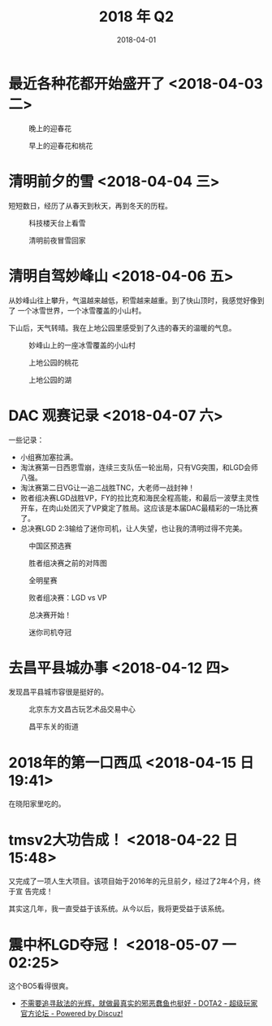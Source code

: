 #+TITLE: 2018 年 Q2
#+DATE: 2018-04-01

* 最近各种花都开始盛开了 <2018-04-03 二>
  
#+CAPTION: 晚上的迎春花
[[../static/imgs/18Q2/IMG_20180331_184841.jpg]]
#+CAPTION: 早上的迎春花和桃花
[[../static/imgs/18Q2/IMG_20180403_085016.jpg]]

* 清明前夕的雪 <2018-04-04 三>
短短数日，经历了从春天到秋天，再到冬天的历程。

#+CAPTION: 科技楼天台上看雪
[[../static/imgs/18Q2/IMG_20180404_153950.jpg]]
#+CAPTION: 清明前夜冒雪回家
[[../static/imgs/18Q2/IMG_20180404_231644.jpg]]

* 清明自驾妙峰山 <2018-04-06 五>
从妙峰山往上攀升，气温越来越低，积雪越来越重。到了快山顶时，我感觉好像到了
一个冰雪世界，一个冰雪覆盖的小山村。

下山后，天气转晴。我在上地公园里感受到了久违的春天的温暖的气息。

#+CAPTION: 妙峰山上的一座冰雪覆盖的小山村
[[../static/imgs/18Q2/IMG_20180406_124327.jpg]]
#+CAPTION: 上地公园的桃花
[[../static/imgs/18Q2/IMG_20180406_154537.jpg]]
#+CAPTION: 上地公园的湖
[[../static/imgs/18Q2/IMG_20180406_154914.jpg]]

* DAC 观赛记录 <2018-04-07 六>
一些记录：
- 小组赛加塞拉满。
- 淘汰赛第一日西恩雪崩，连续三支队伍一轮出局，只有VG突围，和LGD会师八强。
- 淘汰赛第二日VG让一追二战胜TNC，大老师一战封神！
- 败者组决赛LGD战胜VP，FY的拉比克和海民全程高能，和最后一波孽主灵性开车，在肉山处团灭了VP奠定了胜局。这应该是本届DAC最精彩的一场比赛了。
- 总决赛LGD 2:3输给了迷你司机，让人失望，也让我的清明过得不完美。
  
#+CAPTION: 中国区预选赛
[[../static/imgs/18Q2/Screenshot_20180208-174907.jpg]]
#+CAPTION: 胜者组决赛之前的对阵图
[[../static/imgs/18Q2/Screenshot_20180406-094440.jpg]]
#+CAPTION: 全明星赛
[[../static/imgs/18Q2/IMG_2951.jpg]]
#+CAPTION: 败者组决赛：LGD vs VP
[[../static/imgs/18Q2/IMG_2965.jpg]]
#+CAPTION: 总决赛开始！
[[../static/imgs/18Q2/IMG_2979.jpg]]
#+CAPTION: 迷你司机夺冠
[[../static/imgs/18Q2/IMG_2988.jpg]]

* 去昌平县城办事 <2018-04-12 四>
发现昌平县城市容很是挺好的。

#+CAPTION: 北京东方文昌古玩艺术品交易中心
[[../static/imgs/18Q2/IMG_20180412_150124.jpg]]
#+CAPTION: 昌平东关的街道
[[../static/imgs/18Q2/IMG_20180412_155125.jpg]]

* 2018年的第一口西瓜 <2018-04-15 日 19:41> 
在晓阳家里吃的。
* tmsv2大功告成！ <2018-04-22 日 15:48>
又完成了一项人生大项目。该项目始于2016年的元旦前夕，经过了2年4个月，终于宣
告完成！

其实这几年，我一直受益于该系统。从今以后，我将更受益于该系统。

* 震中杯LGD夺冠！ <2018-05-07 一 02:25>
这个BO5看得很爽。

- [[http://bbs.sgamer.com/thread-13727052-1-1.html][不需要追寻敌法的光辉，就做最真实的邪恶蠢鱼也挺好 - DOTA2 - 超级玩家官方论坛 - Powered by Discuz!]]
